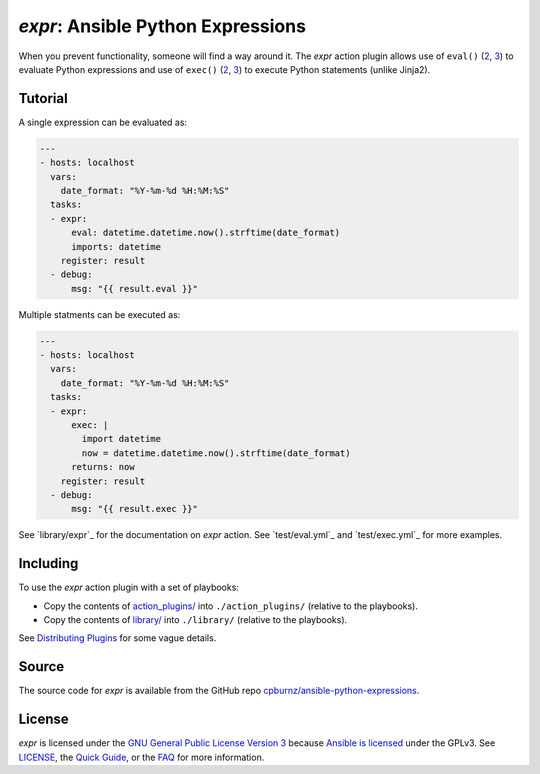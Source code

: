 
*expr*: Ansible Python Expressions
==================================

When you prevent functionality, someone will find a way around it. The *expr*
action plugin allows use of ``eval()`` (`2 <https://docs.python.org/2/library/functions.html#eval>`_,
`3 <https://docs.python.org/3/library/functions.html#eval>`_) to evaluate
Python expressions and use of ``exec()`` (`2 <https://docs.python.org/2/reference/simple_stmts.html#the-exec-statement>`_,
`3 <https://docs.python.org/3/library/functions.html#exec>`_) to execute
Python statements (unlike Jinja2).



Tutorial
--------

A single expression can be evaluated as:

.. code-block:: yaml

	---
	- hosts: localhost
	  vars:
	    date_format: "%Y-%m-%d %H:%M:%S"
	  tasks:
	  - expr:
	      eval: datetime.datetime.now().strftime(date_format)
	      imports: datetime
	    register: result
	  - debug:
	      msg: "{{ result.eval }}"

Multiple statments can be executed as:

.. code-block:: yaml

	---
	- hosts: localhost
	  vars:
	    date_format: "%Y-%m-%d %H:%M:%S"
	  tasks:
	  - expr:
	      exec: |
	        import datetime
	        now = datetime.datetime.now().strftime(date_format)
	      returns: now
	    register: result
	  - debug:
	      msg: "{{ result.exec }}"

See `library/expr`_ for the documentation on *expr* action. See
`test/eval.yml`_ and `test/exec.yml`_ for more examples.



Including
---------

To use the *expr* action plugin with a set of playbooks:

- Copy the contents of `action_plugins/`_ into ``./action_plugins/`` (relative
  to the playbooks).
- Copy the contents of `library/`_ into ``./library/`` (relative to the
  playbooks).

See `Distributing Plugins`_ for some vague details.

.. _`action_plugins/`: action_plugins
.. _`library/`: library
.. _`Distributing Plugins`: http://docs.ansible.com/ansible/developing_plugins.html#distributing-plugins



Source
------

The source code for *expr* is available from the GitHub repo
`cpburnz/ansible-python-expressions`_.

.. _`cpburnz/ansible-python-expressions`: https://github.com/cpburnz/ansible-python-expressions



License
-------

*expr* is licensed under the `GNU General Public License Version 3`_ because
`Ansible is licensed`_ under the GPLv3. See `LICENSE`_, the `Quick Guide`_, or
the `FAQ`_ for more information.

.. _`GNU General Public License Version 3`: http://www.gnu.org/licenses/gpl-3.0.html
.. _`Ansible is licensed`: https://github.com/ansible/ansible/blob/devel/COPYING
.. _`LICENSE`: LICENSE
.. _`Quick Guide`: http://www.gnu.org/licenses/quick-guide-gplv3.en.html
.. _`FAQ`: http://www.gnu.org/licenses/gpl-faq.en.html